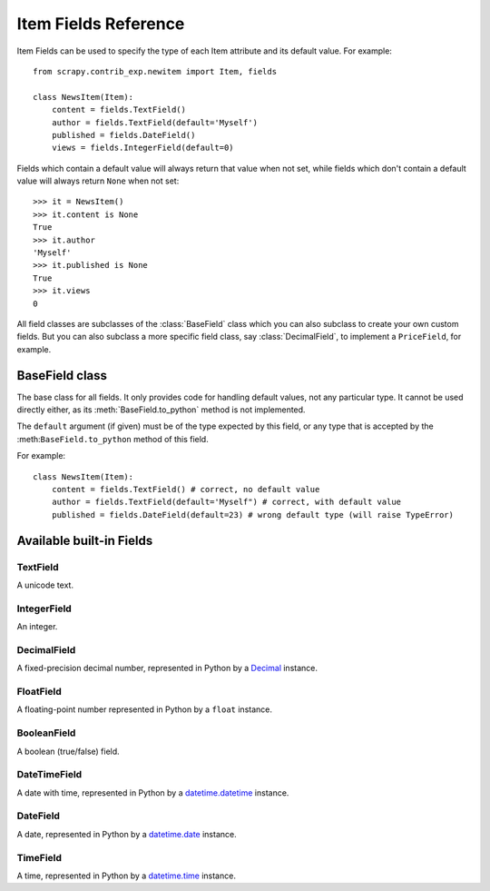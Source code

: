 .. _ref-newitem-fields:

=====================
Item Fields Reference
=====================

Item Fields can be used to specify the type of each Item attribute and its
default value. For example::

    from scrapy.contrib_exp.newitem import Item, fields

    class NewsItem(Item):
        content = fields.TextField()
        author = fields.TextField(default='Myself')
        published = fields.DateField()
        views = fields.IntegerField(default=0)

Fields which contain a default value will always return that value when not
set, while fields which don't contain a default value will always return
``None`` when not set::

    >>> it = NewsItem()
    >>> it.content is None
    True
    >>> it.author
    'Myself'
    >>> it.published is None
    True
    >>> it.views
    0

All field classes are subclasses of the :class:`BaseField` class which you can
also subclass to create your own custom fields. But you can also subclass a
more specific field class, say :class:`DecimalField`, to implement a
``PriceField``, for example.

.. module:: scrapy.contrib_exp.newitem.fields

BaseField class
===============

.. class:: BaseField(default=None)

    The base class for all fields. It only provides code for handling default
    values, not any particular type. It cannot be used directly either, as its
    :meth:`BaseField.to_python` method is not implemented.

    The ``default`` argument (if given) must be of the type expected by this
    field, or any type that is accepted by the :meth:``BaseField.to_python``
    method of this field.

    For example::

        class NewsItem(Item):
            content = fields.TextField() # correct, no default value
            author = fields.TextField(default='Myself") # correct, with default value
            published = fields.DateField(default=23) # wrong default type (will raise TypeError) 

    .. method:: to_python(value)

       Convert the input value to the type expected by this field and return
       it.
       
       For example, :class:`IntegerField` would convert ``'1'`` to ``1``, while
       :class:`DecimalField` would convert ``'1'`` to ``Decimal('1')`` and so
       on.
       
       This method is not implemented in the :class:`BaseField` class, so it
       must always be implemented in all its subclasses, in order to be usable.

       This method should raise ``TypeError`` if the input type is not
       supported, and ``ValueError`` if the input type is support but its value
       is not appropriate (for example, an integer outside a given range).

       This method must always return object of the expected field type.
       
    .. method:: get_default()

       Return the default value for this field, or ``None`` if the field
       doesn't specify any.


Available built-in Fields
=========================

TextField
---------

.. class:: TextField

    A unicode text.

IntegerField
------------

.. class:: IntegerField

    An integer.

DecimalField
------------

.. class:: DecimalField

    A fixed-precision decimal number, represented in Python by a `Decimal`_
    instance.

.. _Decimal: http://docs.python.org/library/decimal.html#decimal.Decimal

FloatField
----------

.. class:: FloatField

    A floating-point number represented in Python by a ``float`` instance.

BooleanField
------------

.. class:: BooleanField

    A boolean (true/false) field.

DateTimeField
-------------

.. class:: DateTimeField

    A date with time, represented in Python by a `datetime.datetime`_ instance.

.. _datetime.datetime: http://docs.python.org/library/datetime.html#datetime.datetime

DateField
---------

.. class:: DateField

    A date, represented in Python by a `datetime.date`_ instance.

.. _datetime.date: http://docs.python.org/library/datetime.html#datetime.date

TimeField
---------

.. class:: TimeField

    A time, represented in Python by a `datetime.time`_ instance.

.. _datetime.time: http://docs.python.org/library/datetime.html#datetime.time

